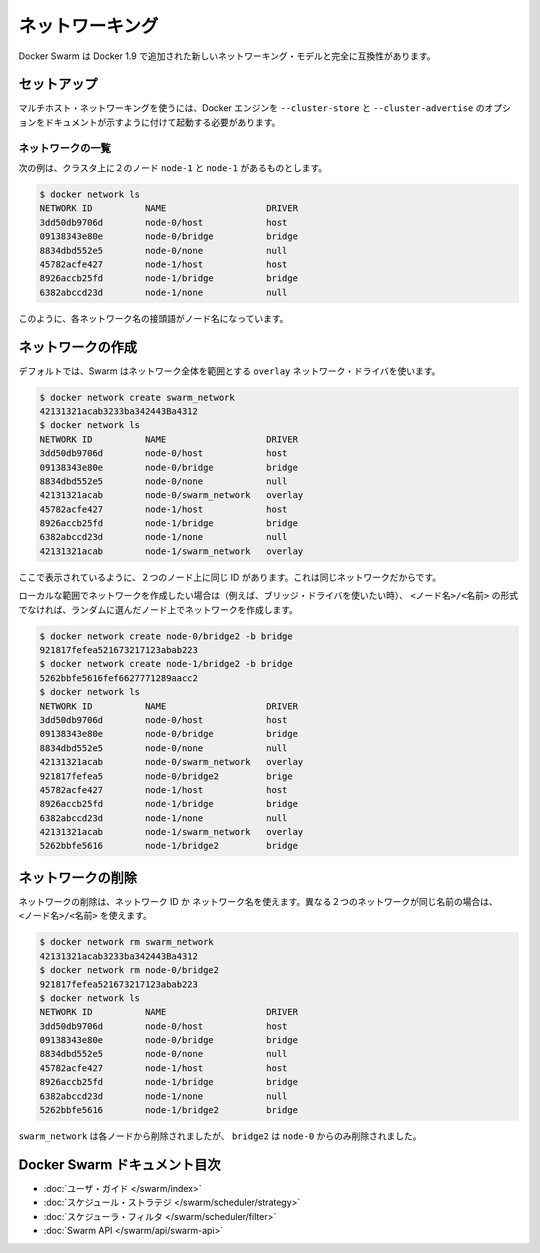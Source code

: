 .. https://docs.docker.com/swarm/networking/
.. doc version: 1.9
.. check date: 2015/12/16

.. Networking

==============================
ネットワーキング
==============================

.. Docker Swarm is fully compatible for the new networking model added in docker 1.9

Docker Swarm は Docker 1.9 で追加された新しいネットワーキング・モデルと完全に互換性があります。

.. Setup

セットアップ
====================

.. To use multi-host networking you need to start your docker engines with --cluster-store and --cluster-advertise as indicated in the docker engine docs.

マルチホスト・ネットワーキングを使うには、Docker エンジンを ``--cluster-store``  と ``--cluster-advertise`` のオプションをドキュメントが示すように付けて起動する必要があります。

.. List networks

ネットワークの一覧
--------------------

.. This example assumes there are two nodes node-0 and node-1 in the cluster.

次の例は、クラスタ上に２のノード ``node-1`` と ``node-1`` があるものとします。

.. code-block:: bash

   $ docker network ls
   NETWORK ID          NAME                   DRIVER
   3dd50db9706d        node-0/host            host
   09138343e80e        node-0/bridge          bridge
   8834dbd552e5        node-0/none            null
   45782acfe427        node-1/host            host
   8926accb25fd        node-1/bridge          bridge
   6382abccd23d        node-1/none            null

.. As you can see, each network name is prefixed by the node name.

このように、各ネットワーク名の接頭語がノード名になっています。

.. Create a network 

ネットワークの作成
====================

.. By default, swarm is using the overlay network driver, a global scope driver.

デフォルトでは、Swarm はネットワーク全体を範囲とする ``overlay`` ネットワーク・ドライバを使います。

.. code-block:: bash

   $ docker network create swarm_network
   42131321acab3233ba342443Ba4312
   $ docker network ls
   NETWORK ID          NAME                   DRIVER
   3dd50db9706d        node-0/host            host
   09138343e80e        node-0/bridge          bridge
   8834dbd552e5        node-0/none            null
   42131321acab        node-0/swarm_network   overlay
   45782acfe427        node-1/host            host
   8926accb25fd        node-1/bridge          bridge
   6382abccd23d        node-1/none            null
   42131321acab        node-1/swarm_network   overlay


.. As you can see here, the ID is the same on the two nodes, because it’s the same network.

ここで表示されているように、２つのノード上に同じ ID があります。これは同じネットワークだからです。

.. If you want to want to create a local scope network (for example with the bridge driver) you should use <node>/<name> otherwise your network will be created on a random node.

ローカルな範囲でネットワークを作成したい場合は（例えば、ブリッジ・ドライバを使いたい時）、 ``<ノード名>/<名前>`` の形式でなければ、ランダムに選んだノード上でネットワークを作成します。

.. code-block:: bash

   $ docker network create node-0/bridge2 -b bridge
   921817fefea521673217123abab223
   $ docker network create node-1/bridge2 -b bridge
   5262bbfe5616fef6627771289aacc2
   $ docker network ls
   NETWORK ID          NAME                   DRIVER
   3dd50db9706d        node-0/host            host
   09138343e80e        node-0/bridge          bridge
   8834dbd552e5        node-0/none            null
   42131321acab        node-0/swarm_network   overlay
   921817fefea5        node-0/bridge2         brige
   45782acfe427        node-1/host            host
   8926accb25fd        node-1/bridge          bridge
   6382abccd23d        node-1/none            null
   42131321acab        node-1/swarm_network   overlay
   5262bbfe5616        node-1/bridge2         bridge

.. Remove a network

ネットワークの削除
====================

.. To remove a network you can use its ID or its name. If two different network have the same name, use may use <node>/<name>.

ネットワークの削除は、ネットワーク ID か ネットワーク名を使えます。異なる２つのネットワークが同じ名前の場合は、 ``<ノード名>/<名前>`` を使えます。

.. code-block:: bash

   $ docker network rm swarm_network
   42131321acab3233ba342443Ba4312
   $ docker network rm node-0/bridge2
   921817fefea521673217123abab223
   $ docker network ls
   NETWORK ID          NAME                   DRIVER
   3dd50db9706d        node-0/host            host
   09138343e80e        node-0/bridge          bridge
   8834dbd552e5        node-0/none            null
   45782acfe427        node-1/host            host
   8926accb25fd        node-1/bridge          bridge
   6382abccd23d        node-1/none            null
   5262bbfe5616        node-1/bridge2         bridge

.. swarm_network was removed from every node, bridge2 was removed only from node-0.

``swarm_network``  は各ノードから削除されましたが、 ``bridge2`` は ``node-0`` からのみ削除されました。

.. Docker Swarm documentation index

Docker Swarm ドキュメント目次
==============================

.. 
    User guide
    Scheduler strategies
    Scheduler filters
    Swarm API

* :doc:`ユーザ・ガイド </swarm/index>`
* :doc:`スケジュール・ストラテジ </swarm/scheduler/strategy>`
* :doc:`スケジューラ・フィルタ </swarm/scheduler/filter>`
* :doc:`Swarm API </swarm/api/swarm-api>`
